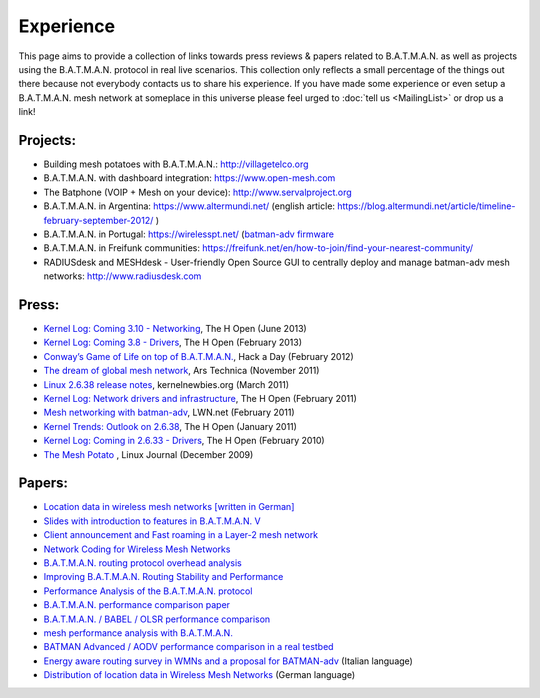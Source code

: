 Experience
==========

This page aims to provide a collection of links towards press reviews &
papers related to B.A.T.M.A.N. as well as projects using the
B.A.T.M.A.N. protocol in real live scenarios. This collection only
reflects a small percentage of the things out there because not
everybody contacts us to share his experience. If you have made some
experience or even setup a B.A.T.M.A.N. mesh network at someplace in
this universe please feel urged to :doc:`tell us <MailingList>` or drop us a
link!

Projects:
---------

-  Building mesh potatoes with B.A.T.M.A.N.: http://villagetelco.org
-  B.A.T.M.A.N. with dashboard integration: https://www.open-mesh.com
-  The Batphone (VOIP + Mesh on your device):
   http://www.servalproject.org
-  B.A.T.M.A.N. in Argentina: https://www.altermundi.net/ (english
   article:
   https://blog.altermundi.net/article/timeline-february-september-2012/
   )
-  B.A.T.M.A.N. in Portugal: https://wirelesspt.net/ (`batman-adv
   firmware <https://wirelesspt.net/wiki/MvWRT)>`__
-  B.A.T.M.A.N. in Freifunk communities:
   https://freifunk.net/en/how-to-join/find-your-nearest-community/
-  RADIUSdesk and MESHdesk - User-friendly Open Source GUI to centrally
   deploy and manage batman-adv mesh networks: http://www.radiusdesk.com

Press:
------

-  `Kernel Log: Coming 3.10 -
   Networking <http://www.h-online.com/open/features/Kernel-Log-Coming-in-3-10-Part-1-Networking-1885040.html>`__,
   The H Open (June 2013)
-  `Kernel Log: Coming 3.8 -
   Drivers <http://www.h-online.com/open/features/Kernel-Log-Coming-in-3-8-Part-3-Drivers-1802696.html>`__,
   The H Open (February 2013)
-  `Conway’s Game of Life on top of
   B.A.T.M.A.N. <https://hackaday.com/2012/02/04/using-routers-as-displays/>`__,
   Hack a Day (February 2012)
-  `The dream of global mesh
   network <https://arstechnica.com/information-technology/2011/11/the-darknet-plan-netroots-activists-dream-of-global-mesh-network/>`__,
   Ars Technica (November 2011)
-  `Linux 2.6.38 release
   notes <http://kernelnewbies.org/Linux_2_6_38#head-17577655766f585c3c47df886fe91dba276f4c3f>`__,
   kernelnewbies.org (March 2011)
-  `Kernel Log: Network drivers and
   infrastructure <http://www.h-online.com/open/features/Kernel-Log-Coming-in-2-6-38-Part-3-Network-drivers-and-infrastructure-1197480.html>`__,
   The H Open (February 2011)
-  `Mesh networking with
   batman-adv <https://lwn.net/Articles/426947/>`__, LWN.net (February
   2011)
-  `Kernel Trends: Outlook on
   2.6.38 <http://www.h-online.com/open/features/What-s-new-in-Linux-2-6-37-1163376.html?page=6>`__,
   The H Open (January 2011)
-  `Kernel Log: Coming in 2.6.33 -
   Drivers <http://www.h-online.com/open/news/item/Kernel-Log-Coming-in-2-6-33-Part-5-Drivers-931993.html>`__,
   The H Open (February 2010)
-  `The Mesh
   Potato <https://www.linuxjournal.com/magazine/mesh-potato>`__ , Linux
   Journal (December 2009)

Papers:
-------

-  `Location data in wireless mesh networks [written in
   German] <https://downloads.open-mesh.org/batman/papers/Positionsdaten_in_Wireless_Mesh_Networks.pdf>`__
-  `Slides with introduction to features in B.A.T.M.A.N.
   V <https://downloads.open-mesh.org/batman/papers/batman-adv_v_intro.pdf>`__
-  `Client announcement and Fast roaming in a Layer-2 mesh
   network <https://eprints.biblio.unitn.it/archive/00002269/>`__
-  `Network Coding for Wireless Mesh
   Networks <https://downloads.open-mesh.org/batman/papers/batman-adv_network_coding.pdf>`__
-  `B.A.T.M.A.N. routing protocol overhead
   analysis <https://downloads.open-mesh.org/batman/papers/OGMoverhead.pdf>`__
-  `Improving B.A.T.M.A.N. Routing Stability and
   Performance <https://downloads.open-mesh.org/batman/papers/Improving%20BATMAN%20Routing%20Stability%20and%20Performance.pdf>`__
-  `Performance Analysis of the B.A.T.M.A.N.
   protocol <https://downloads.open-mesh.org/batman/papers/SANLAB%20technical%20report.Batrytis.pdf>`__
-  `B.A.T.M.A.N. performance comparison
   paper <http://wirelessafrica.meraka.org.za/wiki/images/9/98/Batman_ifip.pdf>`__
-  `B.A.T.M.A.N. / BABEL / OLSR performance
   comparison <https://ro.uow.edu.au/cgi/viewcontent.cgi?article=1747&amp;context=infopapers>`__
-  `mesh performance analysis with
   B.A.T.M.A.N. <https://users.ece.gatech.edu/~cortes/files/Wi-Me.pdf>`__
-  `BATMAN Advanced / AODV performance comparison in a real
   testbed <https://www.kom.tu-darmstadt.de/en/research-results/publications/publications-details/publications/SKH11-1/>`__
-  `Energy aware routing survey in WMNs and a proposal for
   BATMAN-adv <https://downloads.open-mesh.org/batman/papers/WMNs%20protocols%20survey%20and%20a%20real%20scenario%20with%20BATMAN-adv.pdf>`__
   (Italian language)
-  `Distribution of location data in Wireless Mesh
   Networks <https://downloads.open-mesh.org/batman/papers/Positionsdaten_in_Wireless_Mesh_Networks.pdf>`__
   (German language)
